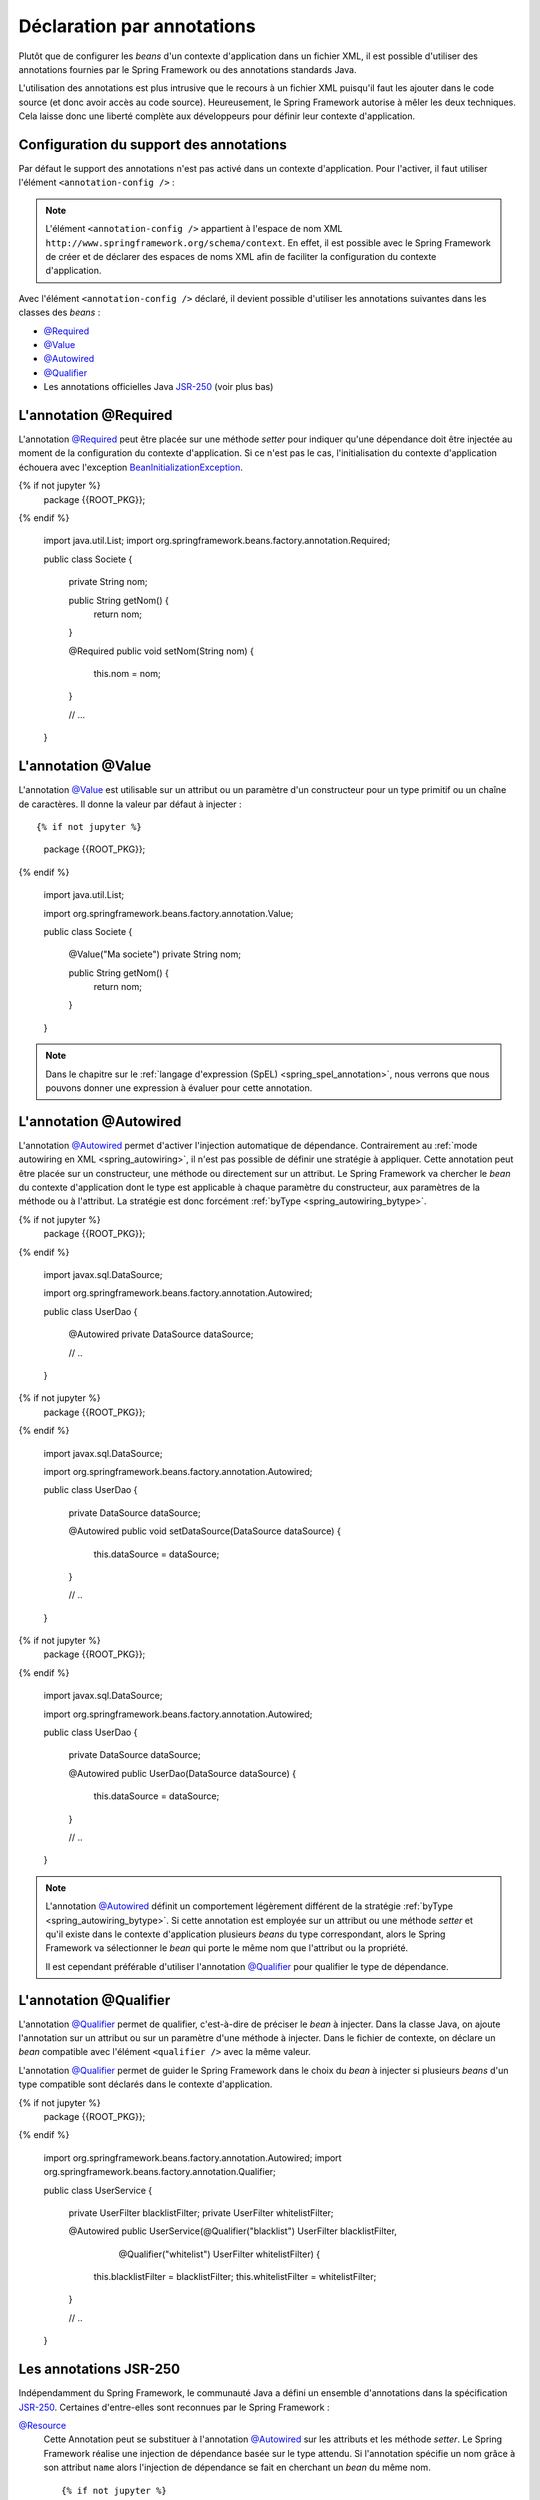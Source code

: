 Déclaration par annotations
###########################

Plutôt que de configurer les *beans* d'un contexte d'application dans un fichier
XML, il est possible d'utiliser des annotations fournies par le Spring Framework
ou des annotations standards Java.

L'utilisation des annotations est plus intrusive que le recours à un fichier XML
puisqu'il faut les ajouter dans le code source (et donc avoir accès au code source).
Heureusement, le Spring Framework autorise à mêler les deux techniques. Cela
laisse donc une liberté complète aux développeurs pour définir leur contexte
d'application.

.. _spring_configuration_annotations:

Configuration du support des annotations
****************************************

Par défaut le support des annotations n'est pas activé dans un contexte
d'application. Pour l'activer, il faut utiliser l'élément ``<annotation-config />`` :

.. code-block:: xml
  :caption: Activation de la configuration par annotation

  <?xml version="1.0" encoding="UTF-8"?>
  <beans xmlns="http://www.springframework.org/schema/beans"
         xmlns:context="http://www.springframework.org/schema/context"
         xmlns:xsi="http://www.w3.org/2001/XMLSchema-instance"
         xsi:schemaLocation="http://www.springframework.org/schema/beans
                             http://www.springframework.org/schema/beans/spring-beans.xsd
                             http://www.springframework.org/schema/context
                             http://www.springframework.org/schema/context/spring-context.xsd">

    <context:annotation-config />

  </beans>

.. note::

  L'élément ``<annotation-config />`` appartient à l'espace de nom XML
  ``http://www.springframework.org/schema/context``. En effet, il est possible avec le
  Spring Framework de créer et de déclarer des espaces de noms XML afin de faciliter
  la configuration du contexte d'application.

Avec l'élément ``<annotation-config />`` déclaré, il devient possible d'utiliser
les annotations suivantes dans les classes des *beans* :

* `@Required`_
* `@Value`_
* `@Autowired`_
* `@Qualifier`_
* Les annotations officielles Java JSR-250_ (voir plus bas)

L'annotation @Required
**********************

L'annotation `@Required`_ peut être placée sur une méthode *setter* pour indiquer
qu'une dépendance doit être injectée au moment de la configuration du contexte
d'application. Si ce n'est pas le cas, l'initialisation du contexte d'application
échouera avec l'exception BeanInitializationException_.

.. code-block:: java
  :caption: Exemple de déclaration avec l'annotation @Required

{% if not jupyter %}
  package {{ROOT_PKG}};
{% endif %}

  import java.util.List;
  import org.springframework.beans.factory.annotation.Required;

  public class Societe {

    private String nom;

    public String getNom() {
      return nom;
    }

    @Required
    public void setNom(String nom) {
      this.nom = nom;
    }

    // ...

  }

L'annotation @Value
*******************

L'annotation `@Value`_ est utilisable sur un attribut ou un paramètre d'un constructeur
pour un type primitif ou un chaîne de caractères. Il donne la valeur par défaut
à injecter :

::

{% if not jupyter %}
  package {{ROOT_PKG}};
{% endif %}

  import java.util.List;

  import org.springframework.beans.factory.annotation.Value;

  public class Societe {

    @Value("Ma societe")
    private String nom;

    public String getNom() {
      return nom;
    }

  }

.. note::

  Dans le chapitre sur le :ref:`langage d'expression (SpEL) <spring_spel_annotation>`, nous
  verrons que nous pouvons donner une expression à évaluer pour cette annotation.

L'annotation @Autowired
***********************

L'annotation `@Autowired`_ permet d'activer l'injection automatique de dépendance.
Contrairement au :ref:`mode autowiring en XML <spring_autowiring>`, il n'est pas
possible de définir une stratégie à appliquer. Cette annotation peut être placée
sur un constructeur, une méthode ou directement sur un attribut. Le
Spring Framework va chercher le *bean* du contexte d'application dont
le type est applicable à chaque paramètre du constructeur, aux paramètres de la méthode
ou à l'attribut. La stratégie est donc forcément :ref:`byType <spring_autowiring_bytype>`.

.. code-block:: java
  :caption: Exemple d'utilisation de @Autowired sur un attribut

{% if not jupyter %}
  package {{ROOT_PKG}};
{% endif %}

  import javax.sql.DataSource;

  import org.springframework.beans.factory.annotation.Autowired;

  public class UserDao {
    
    @Autowired
    private DataSource dataSource;
    
    // ..
  }

.. code-block:: java
  :caption: Exemple d'utilisation de @Autowired sur une méthode

{% if not jupyter %}
  package {{ROOT_PKG}};
{% endif %}

  import javax.sql.DataSource;

  import org.springframework.beans.factory.annotation.Autowired;

  public class UserDao {
    
    private DataSource dataSource;
    
    @Autowired
    public void setDataSource(DataSource dataSource) {
      this.dataSource = dataSource;
    }
    
    // ..
  }

.. code-block:: java
  :caption: Exemple d'utilisation de @Autowired sur un constructeur

{% if not jupyter %}
  package {{ROOT_PKG}};
{% endif %}

  import javax.sql.DataSource;

  import org.springframework.beans.factory.annotation.Autowired;

  public class UserDao {
    
    private DataSource dataSource;
    
    @Autowired
    public UserDao(DataSource dataSource) {
      this.dataSource = dataSource;
    }
    
    // ..
  }

.. note::

  L'annotation `@Autowired`_ définit un comportement légèrement différent de
  la stratégie :ref:`byType <spring_autowiring_bytype>`. Si cette annotation
  est employée sur un attribut ou une méthode *setter* et qu'il existe dans
  le contexte d'application plusieurs *beans* du type correspondant, alors
  le Spring Framework va sélectionner le *bean* qui porte le même nom
  que l'attribut ou la propriété.

  Il est cependant préférable d'utiliser l'annotation `@Qualifier`_ pour qualifier
  le type de dépendance.


L'annotation @Qualifier
***********************

L'annotation `@Qualifier`_ permet de qualifier, c'est-à-dire de préciser
le *bean* à injecter. Dans la classe Java, on ajoute l'annotation sur un attribut
ou sur un paramètre d'une méthode à injecter. Dans le fichier de contexte, on
déclare un *bean* compatible avec l'élément ``<qualifier />`` avec la même valeur.

L'annotation `@Qualifier`_ permet de guider le Spring Framework dans le choix
du *bean* à injecter si plusieurs *beans* d'un type compatible sont déclarés
dans le contexte d'application.

.. code-block:: java
  :caption: Utilisation de l'annotation `@Qualifier`_

{% if not jupyter %}
  package {{ROOT_PKG}};
{% endif %}

  import org.springframework.beans.factory.annotation.Autowired;
  import org.springframework.beans.factory.annotation.Qualifier;

  public class UserService {

    private UserFilter blacklistFilter;
    private UserFilter whitelistFilter;

    @Autowired
    public UserService(@Qualifier("blacklist") UserFilter blacklistFilter, 
                       @Qualifier("whitelist") UserFilter whitelistFilter) {
      this.blacklistFilter = blacklistFilter;
      this.whitelistFilter = whitelistFilter;
    }

    // ..
  }

.. code-block:: xml
  :caption: Déclaration des beans avec l'élément <qualifier/>

  <?xml version="1.0" encoding="UTF-8"?>
  <beans xmlns="http://www.springframework.org/schema/beans"
         xmlns:context="http://www.springframework.org/schema/context"
         xmlns:xsi="http://www.w3.org/2001/XMLSchema-instance"
         xsi:schemaLocation="http://www.springframework.org/schema/beans
                             http://www.springframework.org/schema/beans/spring-beans.xsd
                             http://www.springframework.org/schema/context
                             http://www.springframework.org/schema/context/spring-context.xsd">

    <context:annotation-config/>
    
    <bean name="userService" class="{{ROOT_PKG}}.UserService"/>
      
    <bean class="{{ROOT_PKG}}.UserFilter">
      <qualifier value="whitelist"/>
    </bean>

    <bean class="{{ROOT_PKG}}.UserFilter">
      <qualifier value="blacklist"/>
    </bean>

  </beans>

Les annotations JSR-250
***********************

Indépendamment du Spring Framework, le communauté Java a défini un ensemble
d'annotations dans la spécification JSR-250_. Certaines d'entre-elles sont reconnues
par le Spring Framework :

`@Resource`_
  Cette Annotation peut se substituer à l'annotation `@Autowired`_ sur les attributs
  et les méthode *setter*. Le Spring Framework réalise une injection de dépendance
  basée sur le type attendu. Si l'annotation spécifie un nom grâce à son
  attribut ``name`` alors l'injection de dépendance se fait en cherchant un
  *bean* du même nom.

  ::

  {% if not jupyter %}
  package {{ROOT_PKG}};
{% endif %}

    import javax.annotation.Resource;
    import javax.sql.DataSource;

    public class UserDao {

      @Resource(name="dataSource")
      private DataSource dataSource;

      // ..
    }


`@PostConstruct`_
  Cette annotation s'utilise sur une méthode publique afin de signaler que cette
  méthode doit être appelée par le conteneur IoC après l'initialisation du *bean*.

`@PreDestroy`_
  Cette annotation s'utilise sur une méthode publique afin de signaler que cette
  méthode doit être appelée juste avant la fermeture du contexte d'application.

::

{% if not jupyter %}
  package {{ROOT_PKG}};
{% endif %}

  import java.sql.Connection;
  import java.sql.SQLException;

  import javax.annotation.PostConstruct;
  import javax.annotation.PreDestroy;
  import javax.annotation.Resource;
  import javax.sql.DataSource;

  public class UserDao {

    @Resource(name="dataSource")
    private DataSource dataSource;

    private Connection connection;
    
    @PostConstruct
    public void openConnection() throws SQLException {
      connection = dataSource.getConnection();
    }
    
    @PreDestroy
    public void closeConnection() throws SQLException {
      connection.close();
    }

    // ...
  }

Détection automatique des beans (*autoscan*)
********************************************

Plutôt que de déclarer les *beans* dans un fichier XML, il est possible de demander
au Spring Framework de rechercher dans les packages les classes qui sont
susceptibles d'être instanciées pour créer des *beans* dans le contexte d'application.
On appelle cette opération le *package scanning*.

Pour activer le *package scanning*, il faut ajouter l'élément ``<component-scan />``
dans le fichier XML de contexte d'application.

.. code-block:: xml
  :caption: Activation du package scanning

  <?xml version="1.0" encoding="UTF-8"?>
  <beans xmlns="http://www.springframework.org/schema/beans"
         xmlns:context="http://www.springframework.org/schema/context"
         xmlns:xsi="http://www.w3.org/2001/XMLSchema-instance"
    xsi:schemaLocation="http://www.springframework.org/schema/beans
                        http://www.springframework.org/schema/beans/spring-beans.xsd
                        http://www.springframework.org/schema/context
                        http://www.springframework.org/schema/context/spring-context.xsd">

    <context:component-scan base-package="{{ROOT_PKG}}" />

  </beans>

L'attribut ``base-package`` indique le package Java à partir duquel le Spring
Framework doit rechercher les classes à instancier (sous-packages inclus). Il est
possible de mettre en place des
`filtres <https://docs.spring.io/spring-framework/docs/current/spring-framework-reference/core.html#beans-scanning-filters>`_
pour paramétrer la recherche de manière fine.

.. note::

  La déclaration de l'élément ``<component-scan />`` implique automatiquement
  une configuration par annotation. Il n'est donc pas nécessaire d'ajouter
  l'élément ``<annotation-config />``.

Le Spring Framework fournit deux annotations de stéréotype : `@Component`_ et
`@Service`_. Un stéréotype désigne le rôle que joue une classe dans l'application.
Les classes ayant des stéréotypes sont instanciées automatiquement par le
Spring Framework pour créer un *bean* dans le contexte d'application.

`@Component`_
  Un composant est un stéréotype générique. Il est possible d'indiquer en attribut
  le nom du *bean*.

`@Service`_
  Un service est un composant qui remplit une fonctionnalité centrale dans l'architecture
  d'une application. Il renvoie aux classes qui ont la charge de réaliser les
  fonctionnalités principales. Il s'agit normalement d'une classe qui ne maintient
  pas d'état conversationnel. Il n'y a pas de différence technique entre
  les annotations `@Component`_ et `@Service`_, Le Spring Framework traite
  les classes annotées par l'une ou l'autre de la même manière. Il s'agit plus
  d'un repère pour les développeurs.

.. code-block:: java
  :caption: Utilisation de l'annotation `@Service`_

{% if not jupyter %}
  package {{ROOT_PKG}};
{% endif %}

  import org.springframework.stereotype.Service;

  @Service
  public class UserService {

    // ...

  }

.. note::

  Il existe trois autres annotations de stéréotypes traitées par des modules Spring :
  `@Repository`_, `@Controller`_ et `@RestController`_. La première s'utilise
  dans le cadre de l'intégration des bases de données avec le module Spring Data
  et les deux dernières sont ajoutées pour le module Spring MVC pour le développement
  d'application Web.

Un *bean* possédant une annotation de stéréotype peut lui-même concourir à créer
de nouveaux *beans* et se comporter ainsi comme une *factory*.
Il suffit pour cela qu'il déclare des méthodes publiques
annotées avec `@Bean`_. Dans ce cas, le nom du *bean* correspond au nom de la méthode :

.. code-block:: java
  :caption: Création d'un bean à partir d'un composant

{% if not jupyter %}
  package {{ROOT_PKG}};
{% endif %}

  import org.springframework.context.annotation.Bean;
  import org.springframework.stereotype.Service;

  @Service
  public class ProduitService {

    @Bean
    public FacturationService facturationService() {
      return new FacturationService();
    }

  }

Après que le conteneur IoC ait créé une instance de ``ProduitService``, il appellera
la méthode ``facturationService`` pour créer un *bean* appelé "facturationService".

Support de annotations standard JSR-330
***************************************

La communauté Java a proposé des annotations
pour déclarer une dépendance d'injection dans le standard JSR-330. Le Spring Framework
supporte également ces annotations.

.. note::

  La JSR-330 ne fait pas partie de l'API de Java, pour pouvoir l'utiliser vous
  devez ajouter une dépendance dans votre projet Maven :

  .. code-block:: xml

    <dependency>
      <groupId>javax.inject</groupId>
      <artifactId>javax.inject</artifactId>
      <version>1</version>
    </dependency>

`@Inject`_
  Vous pouvez utiliser l'annotation `@Inject`_ au lieu de `@Autowired`_.

  .. todo:: Exemple ici

`@Named`_
  Vous pouvez utiliser l'annotation `@Named`_ au lieu de `@Component`_. L'annotation
  `@Named`_ peut également être utilisée conjointement avec `@Inject`_ pour
  préciser le nom du *bean* à injecter ou son qualificateur (*qualifier*).

  .. todo:: Exemple ici

.. note::

  Pour une comparaison plus poussée entre JSR-330 et le Spring Framework,
  reportez-vous à la
  `documentation de ce dernier <https://docs.spring.io/spring-framework/docs/current/spring-framework-reference/core.html#beans-standard-annotations-limitations>`_.


.. _@Bean: https://docs.spring.io/spring/docs/current/javadoc-api/org/springframework/context/annotation/Bean.html
.. _@Required: https://docs.spring.io/spring/docs/current/javadoc-api/org/springframework/beans/factory/annotation/Required.html
.. _@Value: https://docs.spring.io/spring/docs/current/javadoc-api/org/springframework/beans/factory/annotation/Value.html
.. _@Autowired: https://docs.spring.io/spring/docs/current/javadoc-api/org/springframework/beans/factory/annotation/Autowired.html
.. _@Qualifier: https://docs.spring.io/spring/docs/current/javadoc-api/org/springframework/beans/factory/annotation/Qualifier.html
.. _JSR-250: https://en.wikipedia.org/wiki/JSR_250
.. _BeanInitializationException: https://docs.spring.io/spring/docs/current/javadoc-api/org/springframework/beans/factory/BeanInitializationException.html
.. _@Resource: https://docs.oracle.com/javaee/7/api/javax/annotation/Resource.html
.. _@PostConstruct: https://docs.oracle.com/javaee/7/api/javax/annotation/PostConstruct.html
.. _@PreDestroy: https://docs.oracle.com/javaee/7/api/javax/annotation/PreDestroy.html
.. _@Component: https://docs.spring.io/spring/docs/current/javadoc-api/org/springframework/stereotype/Component.html
.. _@Service: https://docs.spring.io/spring/docs/current/javadoc-api/org/springframework/stereotype/Service.html
.. _@Repository: https://docs.spring.io/spring/docs/current/javadoc-api/org/springframework/stereotype/Repository.html
.. _@Controller: https://docs.spring.io/spring/docs/current/javadoc-api/org/springframework/stereotype/Controller.html
.. _@RestController: https://docs.spring.io/spring/docs/current/javadoc-api/org/springframework/web/bind/annotation/RestController.html
.. _@Inject: https://docs.oracle.com/javaee/7/api/javax/inject/Inject.html
.. _@Named: https://docs.oracle.com/javaee/7/api/javax/inject/Named.html
